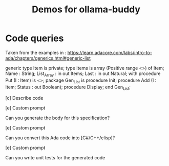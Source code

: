 #+title: Demos for ollama-buddy
#+author: James Dyer
#+email: captainflasmr@gmail.com
#+options: ':t toc:nil author:nil email:nil num:nil title:nil
#+startup: showall

* Code queries

Taken from the examples in : https://learn.adacore.com/labs/intro-to-ada/chapters/generics.html#generic-list

generic
   type Item is private;
   type Items is array (Positive range <>) of Item;
   Name       : String;
   List_Array : in out Items;
   Last       : in out Natural;
   with procedure Put (I : Item) is <>;
package Gen_List is
   procedure Init;
   procedure Add (I      :     Item;
                  Status : out Boolean);
   procedure Display;
end Gen_List;

[c] Describe code

[e] Custom prompt

Can you generate the body for this specification?

[e] Custom prompt
    
Can you convert this Ada code into [C#/C++/elisp]?

[e] Custom prompt
     
Can you write unit tests for the generated code


